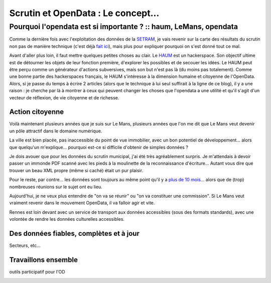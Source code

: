 ===================================
Scrutin et OpenData : Le concept...
===================================
-----------------------------------------------------------------
Pourquoi l'opendata est si importante ? :: haum, LeMans, opendata
-----------------------------------------------------------------

Comme la dernière fois avec l'exploitation des données de la SETRAM_, je vais revenir sur la carte des résultats du
scrutin non pas de manière technique (c'est déjà `fait ici`_), mais plus pour expliquer pourquoi on s'est donné tout ce
mal.

Avant d'aller plus loin, il faut mettre quelques petites choses au clair. Le HAUM_ est un hackerspace. Son objectif
ultime est de détourner les objets de leur fonction première, d'explorer les possibles et de secouer les idées. Le HAUM
peut être perçu comme un générateur d'actions subversives, mais son but n'est pas là (du moins pas totalement). Comme
une bonne partie des hackerspaces français, le HAUM s'intéresse à la dimension humaine et citoyenne de l'OpenData. Alors, si
je passe du temps à écrire 2 articles (alors que le technique à lui seul suffirait à la ligne de ce blog), il y a une
raison : je cherche par là à montrer à ceux qui peuvent changer les choses que l'opendata a une utilité et qu'il s'agit
d'un vecteur de réflexion, de vie citoyenne et de richesse.

Action citoyenne
================

.. Importance de l'OD dans l'action citoyenne : communauté, gvt participatif, transparence
Voilà maintenant plusieurs années que je suis sur Le Mans, plusieurs années que l'on me dit que Le Mans veut devenir un
pôle attractif dans le domaine numérique.

La ville est bien placée, pas inaccessible du point de vue immobilier, avec un bon potentiel de développement... alors
que quelqu'un m'explique... pourquoi est-ce si difficile d'obtenir de simples données ?

Je dois avouer que pour les données du scrutin municipal, j'ai été très agréablement surpris. Je m'attendais à devoir
passer un immonde PDF scanné avec les pieds à la moulinette de la reconnaissance d'écriture... Autant vous dire que
trouver un beau XML propre (même si caché) était un pur plaisir.

Pour le reste, par contre... les données sont toujours au même point qu'il y a `plus de 10 mois`_... alors que de (trop)
nombreuses réunions sur le sujet ont eu lieu.

Aujourd'hui, je ne veux plus entendre de "on va se réunir" ou "on va constituer une commission". Si Le Mans veut
vraiment revenir dans le mouvement OpenData, il va falloir agir et vite.

Rennes est loin devant avec un service de transport aux données accessibles (sous des formats standards), avec une
volontée de rendre les données culturelles accessibles. 

.. nantes and co


Des données fiables, complètes et à jour
========================================

Secteurs, etc...

Travaillons ensemble
====================

outils participatif pour l'OD

.. _SETRAM: article
.. _fait ici: tech
.. _HAUM:
.. _plus de 10 mois: 

